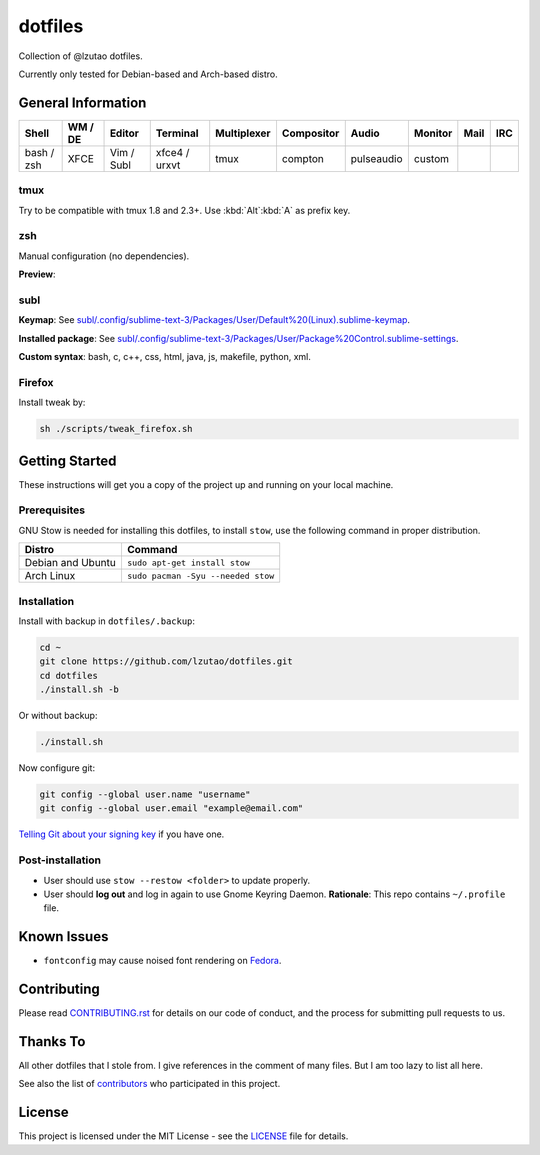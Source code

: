 dotfiles
========

Collection of @lzutao dotfiles.

Currently only tested for Debian-based and Arch-based distro.

General Information
-------------------

+------------+---------+------------+---------------+-------------+------------+------------+---------+------+-----+
| Shell      | WM / DE | Editor     | Terminal      | Multiplexer | Compositor | Audio      | Monitor | Mail | IRC |
+============+=========+============+===============+=============+============+============+=========+======+=====+
| bash / zsh | XFCE    | Vim / Subl | xfce4 / urxvt | tmux        | compton    | pulseaudio | custom  |      |     |
+------------+---------+------------+---------------+-------------+------------+------------+---------+------+-----+

tmux
~~~~

Try to be compatible with tmux 1.8 and 2.3+.
Use :kbd:`Alt`:kbd:`A` as prefix key.

zsh
~~~

Manual configuration (no dependencies).

**Preview**:

|preview_shell|
|preview_vim|

subl
~~~~

**Keymap**: See `<subl/.config/sublime-text-3/Packages/User/Default%20(Linux).sublime-keymap>`__.

**Installed package**: See `<subl/.config/sublime-text-3/Packages/User/Package%20Control.sublime-settings>`__.

**Custom syntax**: bash, c, c++, css, html, java, js, makefile, python, xml.

Firefox
~~~~~~~

Install tweak by:

.. code:: sh

    sh ./scripts/tweak_firefox.sh

Getting Started
---------------

These instructions will get you a copy of the project up and running on
your local machine.

Prerequisites
~~~~~~~~~~~~~

GNU Stow is needed for installing this dotfiles,
to install ``stow``,
use the following command in proper distribution.

+---------------------+--------------------------------------+
| Distro              | Command                              |
+=====================+======================================+
| Debian and Ubuntu   | ``sudo apt-get install stow``        |
+---------------------+--------------------------------------+
| Arch Linux          | ``sudo pacman -Syu --needed stow``   |
+---------------------+--------------------------------------+

Installation
~~~~~~~~~~~~

Install with backup in ``dotfiles/.backup``:

.. code:: bash

    cd ~
    git clone https://github.com/lzutao/dotfiles.git
    cd dotfiles
    ./install.sh -b

Or without backup:

.. code:: bash

    ./install.sh

Now configure git:

.. code:: bash

    git config --global user.name "username"
    git config --global user.email "example@email.com"

`Telling Git about your signing key <https://help.github.com/articles/telling-git-about-your-signing-key/>`_ if you have one.

Post-installation
~~~~~~~~~~~~~~~~~

- User should use ``stow --restow <folder>`` to update properly.
- User should **log out** and log in again to use Gnome Keyring Daemon.
  **Rationale**: This repo contains ``~/.profile`` file.

Known Issues
------------

- ``fontconfig`` may cause noised font rendering on `Fedora`_.

Contributing
------------

Please read `<CONTRIBUTING.rst>`__ for details on our code of conduct,
and the process for submitting pull requests to us.

Thanks To
---------

All other dotfiles that I stole from.
I give references in the comment of many files.
But I am too lazy to list all here.

See also the list of `contributors`_ who participated in this project.

License
-------

This project is licensed under the MIT License - see the `<LICENSE>`__ file for details.

.. _contributors: https://github.com/lzutao/dotfiles/graphs/contributors
.. _Fedora: https://getfedora.org
.. _compton: https://wiki.archlinux.org/index.php/Compton
.. |preview_shell| image:: docs/img/zsh_preview.png
.. |preview_vim| image:: docs/img/zsh_vim_view.png
